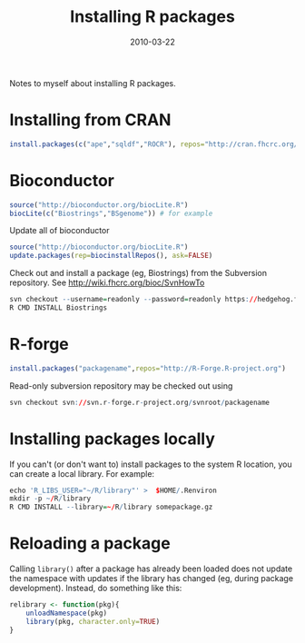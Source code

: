 #+TITLE: Installing R packages
#+DATE: 2010-03-22
#+CATEGORY: notes
#+PROPERTY: TAGS R-language
#+PROPERTY: eval never

Notes to myself about installing R packages.

* Installing from CRAN

#+BEGIN_SRC R
install.packages(c("ape","sqldf","ROCR"), repos="http://cran.fhcrc.org/", dependencies=TRUE, clean=TRUE)
#+END_SRC

* Bioconductor

#+BEGIN_SRC R
source("http://bioconductor.org/biocLite.R")
biocLite(c("Biostrings","BSgenome")) # for example
#+END_SRC

Update all of bioconductor

#+BEGIN_SRC R
source("http://bioconductor.org/biocLite.R")
update.packages(rep=biocinstallRepos(), ask=FALSE)
#+END_SRC

Check out and install a package (eg, Biostrings) from the Subversion repository. See http://wiki.fhcrc.org/bioc/SvnHowTo

#+BEGIN_SRC R
svn checkout --username=readonly --password=readonly https://hedgehog.fhcrc.org/bioconductor/trunk/madman/Rpacks/Biostrings
R CMD INSTALL Biostrings
#+END_SRC

* R-forge

#+BEGIN_SRC R
install.packages("packagename",repos="http://R-Forge.R-project.org")
#+END_SRC

Read-only subversion repository may be checked out using

#+BEGIN_SRC R
svn checkout svn://svn.r-forge.r-project.org/svnroot/packagename
#+END_SRC

* Installing packages locally

If you can't (or don't want to) install packages to the system R location, you can create a local library. For example:

#+BEGIN_SRC R
echo 'R_LIBS_USER="~/R/library"' >  $HOME/.Renviron
mkdir -p ~/R/library
R CMD INSTALL --library=~/R/library somepackage.gz
#+END_SRC

* Reloading a package

Calling =library()= after a package has already been loaded does not update the namespace with updates if the library has changed (eg, during package development). Instead, do something like this:

#+BEGIN_SRC R
relibrary <- function(pkg){
    unloadNamespace(pkg)
    library(pkg, character.only=TRUE)
}
#+END_SRC


